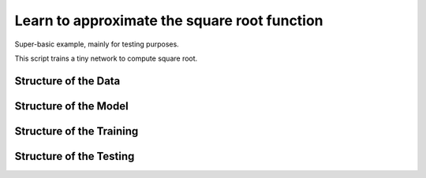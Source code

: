 Learn to approximate the square root function
================================================================

Super-basic example, mainly for testing purposes.

This script trains a tiny network to compute square root.

Structure of the Data
--------------------------

Structure of the Model
--------------------------

Structure of the Training
--------------------------

Structure of the Testing
--------------------------

